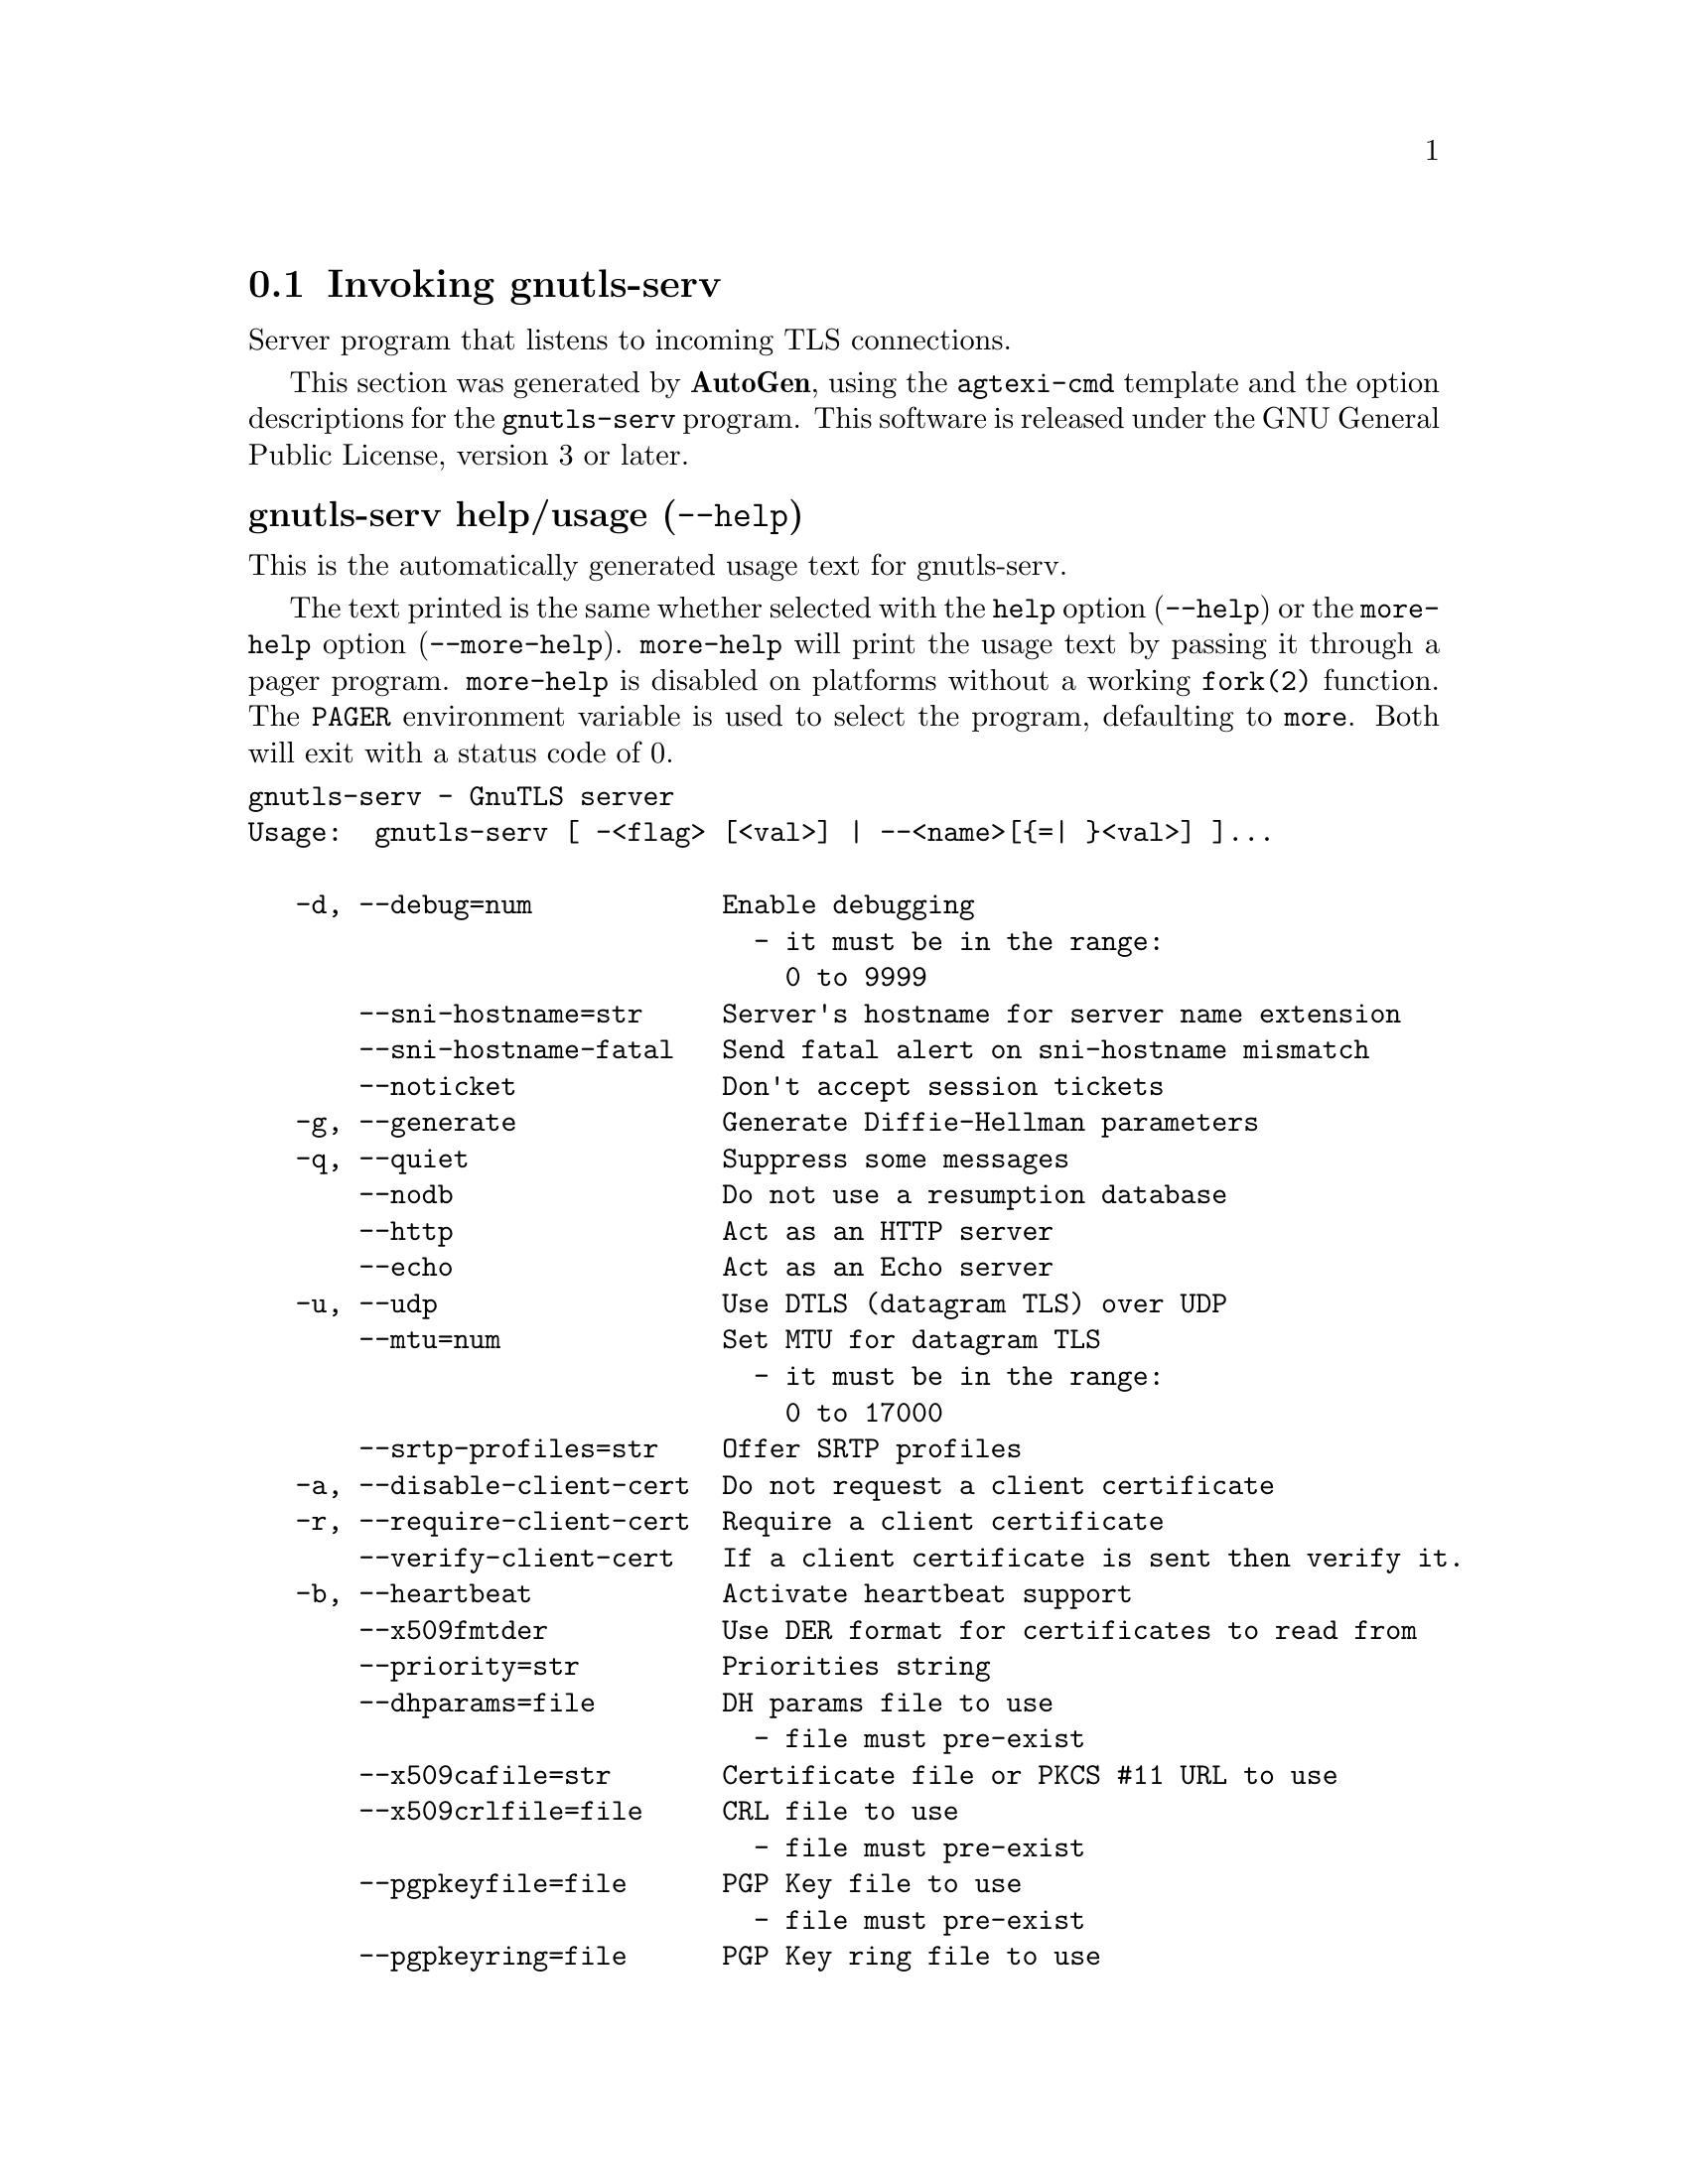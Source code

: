 @node gnutls-serv Invocation
@section Invoking gnutls-serv
@pindex gnutls-serv
@ignore
#  -*- buffer-read-only: t -*- vi: set ro:
#
# DO NOT EDIT THIS FILE   (invoke-gnutls-serv.texi)
#
# It has been AutoGen-ed
# From the definitions    ../src/serv-args.def
# and the template file   agtexi-cmd.tpl
@end ignore


Server program that listens to incoming TLS connections.

This section was generated by @strong{AutoGen},
using the @code{agtexi-cmd} template and the option descriptions for the @code{gnutls-serv} program.
This software is released under the GNU General Public License, version 3 or later.


@anchor{gnutls-serv usage}
@subheading gnutls-serv help/usage (@option{--help})
@cindex gnutls-serv help

This is the automatically generated usage text for gnutls-serv.

The text printed is the same whether selected with the @code{help} option
(@option{--help}) or the @code{more-help} option (@option{--more-help}).  @code{more-help} will print
the usage text by passing it through a pager program.
@code{more-help} is disabled on platforms without a working
@code{fork(2)} function.  The @code{PAGER} environment variable is
used to select the program, defaulting to @file{more}.  Both will exit
with a status code of 0.

@exampleindent 0
@example
gnutls-serv - GnuTLS server
Usage:  gnutls-serv [ -<flag> [<val>] | --<name>[@{=| @}<val>] ]...

   -d, --debug=num            Enable debugging
                                - it must be in the range:
                                  0 to 9999
       --sni-hostname=str     Server's hostname for server name extension
       --sni-hostname-fatal   Send fatal alert on sni-hostname mismatch
       --noticket             Don't accept session tickets
   -g, --generate             Generate Diffie-Hellman parameters
   -q, --quiet                Suppress some messages
       --nodb                 Do not use a resumption database
       --http                 Act as an HTTP server
       --echo                 Act as an Echo server
   -u, --udp                  Use DTLS (datagram TLS) over UDP
       --mtu=num              Set MTU for datagram TLS
                                - it must be in the range:
                                  0 to 17000
       --srtp-profiles=str    Offer SRTP profiles
   -a, --disable-client-cert  Do not request a client certificate
   -r, --require-client-cert  Require a client certificate
       --verify-client-cert   If a client certificate is sent then verify it.
   -b, --heartbeat            Activate heartbeat support
       --x509fmtder           Use DER format for certificates to read from
       --priority=str         Priorities string
       --dhparams=file        DH params file to use
                                - file must pre-exist
       --x509cafile=str       Certificate file or PKCS #11 URL to use
       --x509crlfile=file     CRL file to use
                                - file must pre-exist
       --pgpkeyfile=file      PGP Key file to use
                                - file must pre-exist
       --pgpkeyring=file      PGP Key ring file to use
                                - file must pre-exist
       --pgpcertfile=file     PGP Public Key (certificate) file to use
                                - file must pre-exist
       --x509keyfile=str      X.509 key file or PKCS #11 URL to use
       --x509certfile=str     X.509 Certificate file or PKCS #11 URL to use
       --x509dsakeyfile=str   Alternative X.509 key file or PKCS #11 URL to use
       --x509dsacertfile=str  Alternative X.509 Certificate file or PKCS #11 URL to use
       --x509ecckeyfile=str   Alternative X.509 key file or PKCS #11 URL to use
       --x509ecccertfile=str  Alternative X.509 Certificate file or PKCS #11 URL to use
       --pgpsubkey=str        PGP subkey to use (hex or auto)
       --srppasswd=file       SRP password file to use
                                - file must pre-exist
       --srppasswdconf=file   SRP password configuration file to use
                                - file must pre-exist
       --pskpasswd=file       PSK password file to use
                                - file must pre-exist
       --pskhint=str          PSK identity hint to use
       --ocsp-response=file   The OCSP response to send to client
                                - file must pre-exist
   -p, --port=num             The port to connect to
   -l, --list                 Print a list of the supported algorithms and modes
       --provider=file        Specify the PKCS #11 provider library
                                - file must pre-exist
   -v, --version[=arg]        output version information and exit
   -h, --help                 display extended usage information and exit
   -!, --more-help            extended usage information passed thru pager

Options are specified by doubled hyphens and their name or by a single
hyphen and the flag character.

Server program that listens to incoming TLS connections.

@end example
@exampleindent 4

@anchor{gnutls-serv debug}
@subheading debug option (-d)

This is the ``enable debugging'' option.
This option takes a number argument.
Specifies the debug level.
@anchor{gnutls-serv verify-client-cert}
@subheading verify-client-cert option

This is the ``if a client certificate is sent then verify it.'' option.
Do not require, but if a client certificate is sent then verify it and close the connection if invalid.
@anchor{gnutls-serv heartbeat}
@subheading heartbeat option (-b)

This is the ``activate heartbeat support'' option.
Regularly ping client via heartbeat extension messages
@anchor{gnutls-serv priority}
@subheading priority option

This is the ``priorities string'' option.
This option takes a string argument.
TLS algorithms and protocols to enable. You can
use predefined sets of ciphersuites such as PERFORMANCE,
NORMAL, SECURE128, SECURE256. The default is NORMAL.

Check  the  GnuTLS  manual  on  section  ``Priority strings'' for more
information on allowed keywords
@anchor{gnutls-serv ocsp-response}
@subheading ocsp-response option

This is the ``the ocsp response to send to client'' option.
This option takes a file argument.
If the client requested an OCSP response, return data from this file to the client.
@anchor{gnutls-serv list}
@subheading list option (-l)

This is the ``print a list of the supported algorithms and modes'' option.
Print a list of the supported algorithms and modes. If a priority string is given then only the enabled ciphersuites are shown.
@anchor{gnutls-serv provider}
@subheading provider option

This is the ``specify the pkcs #11 provider library'' option.
This option takes a file argument.
This will override the default options in /etc/gnutls/pkcs11.conf
@anchor{gnutls-serv exit status}
@subheading gnutls-serv exit status

One of the following exit values will be returned:
@table @samp
@item 0 (EXIT_SUCCESS)
Successful program execution.
@item 1 (EXIT_FAILURE)
The operation failed or the command syntax was not valid.
@end table
@anchor{gnutls-serv See Also}
@subheading gnutls-serv See Also
gnutls-cli-debug(1), gnutls-cli(1)
@anchor{gnutls-serv Examples}
@subheading gnutls-serv Examples
Running your own TLS server based on GnuTLS can be useful when
debugging clients and/or GnuTLS itself.  This section describes how to
use @code{gnutls-serv} as a simple HTTPS server.

The most basic server can be started as:

@example
gnutls-serv --http --priority "NORMAL:+ANON-ECDH:+ANON-DH"
@end example

It will only support anonymous ciphersuites, which many TLS clients
refuse to use.

The next step is to add support for X.509.  First we generate a CA:

@example
$ certtool --generate-privkey > x509-ca-key.pem
$ echo 'cn = GnuTLS test CA' > ca.tmpl
$ echo 'ca' >> ca.tmpl
$ echo 'cert_signing_key' >> ca.tmpl
$ certtool --generate-self-signed --load-privkey x509-ca-key.pem \
  --template ca.tmpl --outfile x509-ca.pem
...
@end example

Then generate a server certificate.  Remember to change the dns_name
value to the name of your server host, or skip that command to avoid
the field.

@example
$ certtool --generate-privkey > x509-server-key.pem
$ echo 'organization = GnuTLS test server' > server.tmpl
$ echo 'cn = test.gnutls.org' >> server.tmpl
$ echo 'tls_www_server' >> server.tmpl
$ echo 'encryption_key' >> server.tmpl
$ echo 'signing_key' >> server.tmpl
$ echo 'dns_name = test.gnutls.org' >> server.tmpl
$ certtool --generate-certificate --load-privkey x509-server-key.pem \
  --load-ca-certificate x509-ca.pem --load-ca-privkey x509-ca-key.pem \
  --template server.tmpl --outfile x509-server.pem
...
@end example

For use in the client, you may want to generate a client certificate
as well.

@example
$ certtool --generate-privkey > x509-client-key.pem
$ echo 'cn = GnuTLS test client' > client.tmpl
$ echo 'tls_www_client' >> client.tmpl
$ echo 'encryption_key' >> client.tmpl
$ echo 'signing_key' >> client.tmpl
$ certtool --generate-certificate --load-privkey x509-client-key.pem \
  --load-ca-certificate x509-ca.pem --load-ca-privkey x509-ca-key.pem \
  --template client.tmpl --outfile x509-client.pem
...
@end example

To be able to import the client key/certificate into some
applications, you will need to convert them into a PKCS#12 structure.
This also encrypts the security sensitive key with a password.

@example
$ certtool --to-p12 --load-ca-certificate x509-ca.pem \
  --load-privkey x509-client-key.pem --load-certificate x509-client.pem \
  --outder --outfile x509-client.p12
@end example

For icing, we'll create a proxy certificate for the client too.

@example
$ certtool --generate-privkey > x509-proxy-key.pem
$ echo 'cn = GnuTLS test client proxy' > proxy.tmpl
$ certtool --generate-proxy --load-privkey x509-proxy-key.pem \
  --load-ca-certificate x509-client.pem --load-ca-privkey x509-client-key.pem \
  --load-certificate x509-client.pem --template proxy.tmpl \
  --outfile x509-proxy.pem
...
@end example

Then start the server again:

@example
$ gnutls-serv --http \
            --x509cafile x509-ca.pem \
            --x509keyfile x509-server-key.pem \
            --x509certfile x509-server.pem
@end example

Try connecting to the server using your web browser.  Note that the
server listens to port 5556 by default.

While you are at it, to allow connections using DSA, you can also
create a DSA key and certificate for the server.  These credentials
will be used in the final example below.

@example
$ certtool --generate-privkey --dsa > x509-server-key-dsa.pem
$ certtool --generate-certificate --load-privkey x509-server-key-dsa.pem \
  --load-ca-certificate x509-ca.pem --load-ca-privkey x509-ca-key.pem \
  --template server.tmpl --outfile x509-server-dsa.pem
...
@end example

The next step is to create OpenPGP credentials for the server.

@example
gpg --gen-key
...enter whatever details you want, use 'test.gnutls.org' as name...
@end example

Make a note of the OpenPGP key identifier of the newly generated key,
here it was @code{5D1D14D8}.  You will need to export the key for
GnuTLS to be able to use it.

@example
gpg -a --export 5D1D14D8 > openpgp-server.txt
gpg --export 5D1D14D8 > openpgp-server.bin
gpg --export-secret-keys 5D1D14D8 > openpgp-server-key.bin
gpg -a --export-secret-keys 5D1D14D8 > openpgp-server-key.txt
@end example

Let's start the server with support for OpenPGP credentials:

@example
gnutls-serv --http --priority NORMAL:+CTYPE-OPENPGP \
            --pgpkeyfile openpgp-server-key.txt \
            --pgpcertfile openpgp-server.txt
@end example

The next step is to add support for SRP authentication. This requires
an SRP password file created with @code{srptool}.
To start the server with SRP support:

@example
gnutls-serv --http --priority NORMAL:+SRP-RSA:+SRP \
            --srppasswdconf srp-tpasswd.conf \
            --srppasswd srp-passwd.txt
@end example

Let's also start a server with support for PSK. This would require
a password file created with @code{psktool}.

@example
gnutls-serv --http --priority NORMAL:+ECDHE-PSK:+PSK \
            --pskpasswd psk-passwd.txt
@end example

Finally, we start the server with all the earlier parameters and you
get this command:

@example
gnutls-serv --http --priority NORMAL:+PSK:+SRP:+CTYPE-OPENPGP \
            --x509cafile x509-ca.pem \
            --x509keyfile x509-server-key.pem \
            --x509certfile x509-server.pem \
            --x509dsakeyfile x509-server-key-dsa.pem \
            --x509dsacertfile x509-server-dsa.pem \
            --pgpkeyfile openpgp-server-key.txt \
            --pgpcertfile openpgp-server.txt \
            --srppasswdconf srp-tpasswd.conf \
            --srppasswd srp-passwd.txt \
            --pskpasswd psk-passwd.txt
@end example
